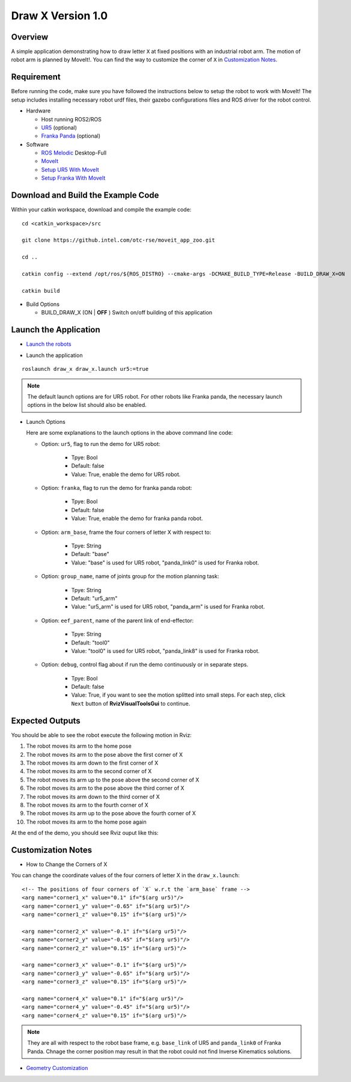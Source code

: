 Draw X Version 1.0
==================

Overview
--------------

A simple application demonstrating how to draw letter ``X``
at fixed positions with an industrial robot arm.
The motion of robot arm is planned by MoveIt!. You can find the way
to customize the corner of ``X`` in `Customization Notes`_.

Requirement
------------

Before running the code, make sure you have
followed the instructions below to setup the robot to work with MoveIt!
The setup includes installing necessary robot urdf files,
their gazebo configurations files and ROS driver for the robot control.

- Hardware

  - Host running ROS2/ROS

  - `UR5`_ (optional)

  - `Franka Panda`_ (optional)

- Software

  - `ROS Melodic`_ Desktop-Full

  - `MoveIt`_

  - `Setup UR5 With MoveIt`_

  - `Setup Franka With MoveIt`_

.. _UR5: https://www.universal-robots.com/products/ur5-robot

.. _Franka Panda: https://www.franka.de/panda/

.. _ROS Melodic: http://wiki.ros.org/melodic/Installation/Ubuntu

.. _MoveIt: https://ros-planning.github.io/moveit_tutorials/doc/getting_started/getting_started.html#install-moveit)

.. _Setup UR5 With MoveIt: https://github.intel.com/pages/otc-rse/moveit_app_zoo/doc/ur5_setup_with_moveit.html

.. _Setup Franka With MoveIt: https://github.intel.com/pages/otc-rse/moveit_app_zoo/doc/franka_setup_with_moveit.html

Download and Build the Example Code
------------------------------------

Within your catkin workspace, download and compile the example code:

::

  cd <catkin_workspace>/src

  git clone https://github.intel.com/otc-rse/moveit_app_zoo.git

  cd ..

  catkin config --extend /opt/ros/${ROS_DISTRO} --cmake-args -DCMAKE_BUILD_TYPE=Release -BUILD_DRAW_X=ON

  catkin build

- Build Options

  - BUILD_DRAW_X (ON | **OFF** ) Switch on/off building of this application


Launch the Application
----------------------

- `Launch the robots`_

  .. toctree::
    :maxdepth: 1

    ./launch_robots

.. _Launch the robots: https://github.intel.com/pages/otc-rse/moveit_app_zoo/doc/launch_robots.html

- Launch the application

::

  roslaunch draw_x draw_x.launch ur5:=true

.. note:: The default launch options are for UR5 robot. For other robots like Franka
          panda, the necessary launch options in the below list should also be enabled.

- Launch Options

  Here are some explanations to the launch options
  in the above command line code:

  - Option: ``ur5``, flag to run the demo for UR5 robot:

      * Tpye: Bool
      * Default: false
      * Value: True, enable the demo for UR5 robot.

  - Option: ``franka``, flag to run the demo for franka panda robot:

      * Tpye: Bool
      * Default: false
      * Value: True, enable the demo for franka panda robot.

  - Option: ``arm_base``, frame the four corners of letter X with respect to:

      * Tpye: String
      * Default: "base"
      * Value: "base" is used for UR5 robot, "panda_link0"
        is used for Franka robot.

  - Option: ``group_name``, name of joints group for the motion planning task:

      * Tpye: String
      * Default: "ur5_arm"
      * Value: "ur5_arm" is used for UR5 robot, "panda_arm"
        is used for Franka robot.

  - Option: ``eef_parent``, name of the parent link of end-effector:

      * Tpye: String
      * Default: "tool0"
      * Value: "tool0" is used for UR5 robot, "panda_link8" is used
        for Franka robot.

  - Option: ``debug``, control flag about if run the demo continuously
    or in separate steps.

      * Tpye: Bool
      * Default: false
      * Value: True, if you want to see the motion splitted into small steps.
        For each step, click ``Next`` button
        of **RvizVisualToolsGui** to continue.

Expected Outputs
----------------

You should be able to see the robot execute the following motion in Rviz:

1. The robot moves its arm to the home pose
2. The robot moves its arm to the pose above the first corner of X
3. The robot moves its arm down to the first corner of X
4. The robot moves its arm to the second corner of X
5. The robot moves its arm up to the pose above the second corner of X
6. The robot moves its arm to the pose above the third corner of X
7. The robot moves its arm down to the third corner of X
8. The robot moves its arm to the fourth corner of X
9. The robot moves its arm up to the pose above the fourth corner of X
10. The robot moves its arm to the home pose again

At the end of the demo, you should see Rviz ouput like this:

.. image:: ../_static/images/draw_x_v_1.png

Customization Notes
-------------------

- How to Change the Corners of X

You can change the coordinate values of
the four corners of letter X in the ``draw_x.launch``:

::

  <!-- The positions of four corners of `X` w.r.t the `arm_base` frame -->
  <arg name="corner1_x" value="0.1" if="$(arg ur5)"/>
  <arg name="corner1_y" value="-0.65" if="$(arg ur5)"/>
  <arg name="corner1_z" value="0.15" if="$(arg ur5)"/>

  <arg name="corner2_x" value="-0.1" if="$(arg ur5)"/>
  <arg name="corner2_y" value="-0.45" if="$(arg ur5)"/>
  <arg name="corner2_z" value="0.15" if="$(arg ur5)"/>

  <arg name="corner3_x" value="-0.1" if="$(arg ur5)"/>
  <arg name="corner3_y" value="-0.65" if="$(arg ur5)"/>
  <arg name="corner3_z" value="0.15" if="$(arg ur5)"/>

  <arg name="corner4_x" value="0.1" if="$(arg ur5)"/>
  <arg name="corner4_y" value="-0.45" if="$(arg ur5)"/>
  <arg name="corner4_z" value="0.15" if="$(arg ur5)"/>

.. note:: They are all with respect to the robot base frame, e.g. ``base_link`` of UR5 and ``panda_link0`` of Franka Panda.
          Chnage the corner position may result in that the robot could not find Inverse Kinematics solutions.

- `Geometry Customization`_

.. _Geometry Customization: https://github.intel.com/pages/otc-rse/moveit_app_zoo/doc/table_platform_fence_customization.html
